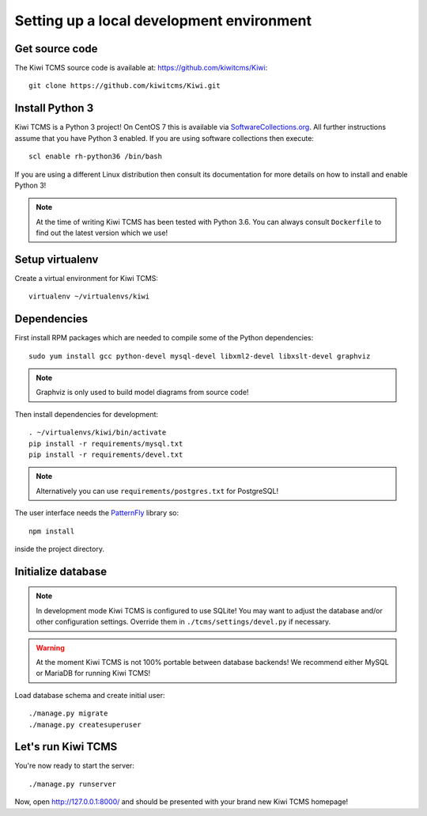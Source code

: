 Setting up a local development environment
==========================================

Get source code
---------------

The Kiwi TCMS source code is available at: https://github.com/kiwitcms/Kiwi::

    git clone https://github.com/kiwitcms/Kiwi.git

Install Python 3
----------------

Kiwi TCMS is a Python 3 project! On CentOS 7 this is available via
`SoftwareCollections.org <https://www.softwarecollections.org/en/scls/rhscl/rh-python35/>`_.
All further instructions assume that you have Python 3 enabled. If you are using software
collections then execute::

    scl enable rh-python36 /bin/bash

If you are using a different Linux distribution then consult its documentation
for more details on how to install and enable Python 3!

.. note::

    At the time of writing Kiwi TCMS has been tested with Python 3.6. You can always consult
    ``Dockerfile`` to find out the latest version which we use!

Setup virtualenv
----------------

Create a virtual environment for Kiwi TCMS::

    virtualenv ~/virtualenvs/kiwi


Dependencies
------------

First install RPM packages which are needed to compile some of the Python dependencies::

    sudo yum install gcc python-devel mysql-devel libxml2-devel libxslt-devel graphviz

.. note::

    Graphviz is only used to build model diagrams from source code!

Then install dependencies for development::

    . ~/virtualenvs/kiwi/bin/activate
    pip install -r requirements/mysql.txt
    pip install -r requirements/devel.txt


.. note::

    Alternatively you can use ``requirements/postgres.txt`` for PostgreSQL!

The user interface needs the `PatternFly <http://www.patternfly.org/>`_ library so::

    npm install

inside the project directory.


Initialize database
-------------------

.. note::

    In development mode Kiwi TCMS is configured to use SQLite!
    You may want to adjust the database and/or other configuration settings.
    Override them in ``./tcms/settings/devel.py`` if necessary.

.. warning::

    At the moment Kiwi TCMS is not 100% portable between database backends!
    We recommend either MySQL or MariaDB for running Kiwi TCMS!

Load database schema and create initial user::

    ./manage.py migrate
    ./manage.py createsuperuser

Let's run Kiwi TCMS
-------------------

You're now ready to start the server::

    ./manage.py runserver

Now, open http://127.0.0.1:8000/ and should be presented with your brand new Kiwi TCMS homepage!
